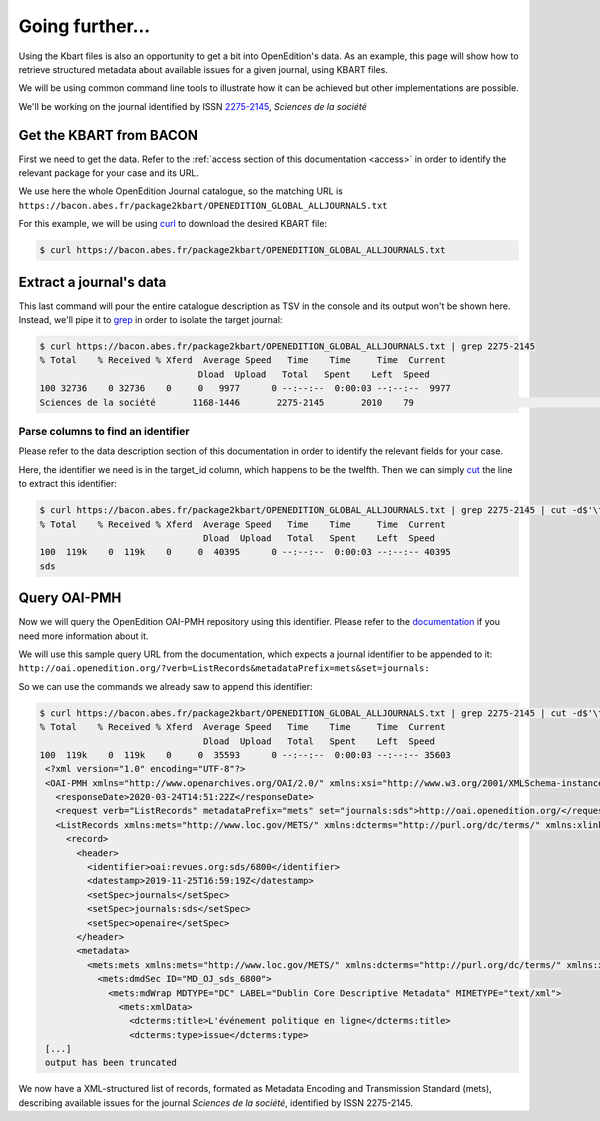 .. _further:

Going further...
==================

Using the Kbart files is also an opportunity to get a bit into OpenEdition's
data.
As an example, this page will show how to retrieve structured metadata about
available issues for a given journal, using KBART files.

We will be using common command line tools to illustrate how it can be achieved
but other implementations are possible.

We'll be working on the journal identified by ISSN `2275-2145 <https://portal.issn.org/resource/ISSN/2275-2145>`_,
*Sciences de la société*

Get the KBART from BACON
--------------------------------

First we need to get the data. Refer to the :ref:`access section of this documentation <access>`
in order to identify the relevant package for your case and its URL.

We use here the whole OpenEdition Journal catalogue, so the matching URL is ``https://bacon.abes.fr/package2kbart/OPENEDITION_GLOBAL_ALLJOURNALS.txt``

For this example, we will be using `curl <https://curl.haxx.se/>`_ to download
the desired KBART file:

.. code-block:: bash

   $ curl https://bacon.abes.fr/package2kbart/OPENEDITION_GLOBAL_ALLJOURNALS.txt

Extract a journal's data
--------------------------------

This last command will pour the entire catalogue description as TSV in the console
and its output won't be shown here. Instead, we'll pipe it to `grep <https://www.gnu.org/software/grep/manual/grep.html>`_
in order to isolate the target journal:

.. code-block:: bash

   $ curl https://bacon.abes.fr/package2kbart/OPENEDITION_GLOBAL_ALLJOURNALS.txt | grep 2275-2145
   % Total    % Received % Xferd  Average Speed   Time    Time     Time  Current
                                 Dload  Upload   Total   Spent    Left  Speed
   100 32736    0 32736    0     0   9977      0 --:--:--  0:00:03 --:--:--  9977
   Sciences de la société	1168-1446	2275-2145	2010	79					http://journals.openedition.org/sds		sds		fulltext	Full access to the HTML version of the content. Access to PDF and Epub reserved to subscribing institutions.	Presses universitaires du Midi	serial								F	180782584

Parse columns to find an identifier
^^^^^^^^^^^^^^^^^^^^^^^^^^^^^^^^^^^^^^

Please refer to the data description section of this documentation in order to
identify the relevant fields for your case.

Here, the identifier we need is in the target_id column, which happens to be the twelfth.
Then we can simply `cut <http://man7.org/linux/man-pages/man1/cut.1.html>`_ the
line to extract this identifier:

.. code-block:: bash

   $ curl https://bacon.abes.fr/package2kbart/OPENEDITION_GLOBAL_ALLJOURNALS.txt | grep 2275-2145 | cut -d$'\t' -f12
   % Total    % Received % Xferd  Average Speed   Time    Time     Time  Current
                                  Dload  Upload   Total   Spent    Left  Speed
   100  119k    0  119k    0     0  40395      0 --:--:--  0:00:03 --:--:-- 40395
   sds

Query OAI-PMH
--------------------------------

Now we will query the OpenEdition OAI-PMH repository using this identifier.
Please refer to the `documentation <https://oai-openedition.readthedocs.io>`_ if
you need more information about it.

We will use this sample query URL from the documentation, which expects a
journal identifier to be appended to it: ``http://oai.openedition.org/?verb=ListRecords&metadataPrefix=mets&set=journals:``

So we can use the commands we already saw to append this identifier:

.. code-block:: bash

   $ curl https://bacon.abes.fr/package2kbart/OPENEDITION_GLOBAL_ALLJOURNALS.txt | grep 2275-2145 | cut -d$'\t' -f12 | curl "http://oai.openedition.org/?verb=ListRecords&metadataPrefix=mets&set=journals:$(</dev/stdin)"
   % Total    % Received % Xferd  Average Speed   Time    Time     Time  Current
                                  Dload  Upload   Total   Spent    Left  Speed
   100  119k    0  119k    0     0  35593      0 --:--:--  0:00:03 --:--:-- 35603
    <?xml version="1.0" encoding="UTF-8"?>
    <OAI-PMH xmlns="http://www.openarchives.org/OAI/2.0/" xmlns:xsi="http://www.w3.org/2001/XMLSchema-instance" xsi:schemaLocation="http://www.openarchives.org/OAI/2.0/ http://www.openarchives.org/OAI/2.0/OAI-PMH.xsd">
      <responseDate>2020-03-24T14:51:22Z</responseDate>
      <request verb="ListRecords" metadataPrefix="mets" set="journals:sds">http://oai.openedition.org/</request>
      <ListRecords xmlns:mets="http://www.loc.gov/METS/" xmlns:dcterms="http://purl.org/dc/terms/" xmlns:xlink="http://www.w3.org/1999/xlink">
        <record>
          <header>
            <identifier>oai:revues.org:sds/6800</identifier>
            <datestamp>2019-11-25T16:59:19Z</datestamp>
            <setSpec>journals</setSpec>
            <setSpec>journals:sds</setSpec>
            <setSpec>openaire</setSpec>
          </header>
          <metadata>
            <mets:mets xmlns:mets="http://www.loc.gov/METS/" xmlns:dcterms="http://purl.org/dc/terms/" xmlns:xlink="http://www.w3.org/1999/xlink" xmlns:xsi="http://www.w3.org/2001/XMLSchema-instance" xsi:schemaLocation="http://www.loc.gov/METS/ http://www.loc.gov/standards/mets/mets.xsd http://www.w3.org/1999/xlink http://www.loc.gov/standards/mets/xlink.xsd http://purl.org/dc/terms/ https://dublincore.org/schemas/xmls/qdc/2006/01/06/dcterms.xsd">
              <mets:dmdSec ID="MD_OJ_sds_6800">
                <mets:mdWrap MDTYPE="DC" LABEL="Dublin Core Descriptive Metadata" MIMETYPE="text/xml">
                  <mets:xmlData>
                    <dcterms:title>L'événement politique en ligne</dcterms:title>
                    <dcterms:type>issue</dcterms:type>
    [...]
    output has been truncated

We now have a XML-structured list of records, formated as Metadata Encoding and
Transmission Standard (mets), describing available issues for the journal
*Sciences de la société*, identified by ISSN 2275-2145.
